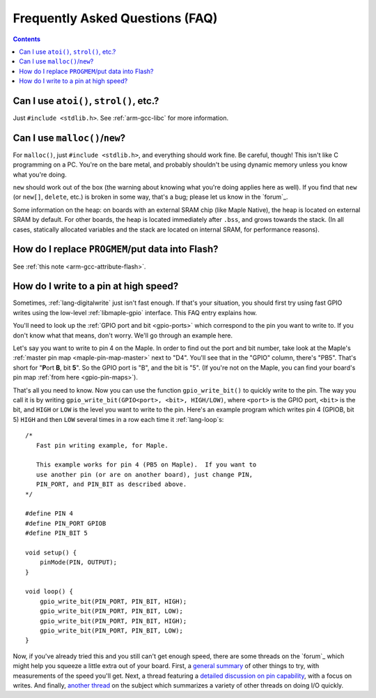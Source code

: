 .. highlight:: cpp

.. _faq:

==================================
 Frequently Asked Questions (FAQ)
==================================

.. contents:: Contents
   :local:

.. _faq-atoi:

Can I use ``atoi()``, ``strol()``, etc.?
----------------------------------------

Just ``#include <stdlib.h>``.  See :ref:`arm-gcc-libc` for more
information.

.. _faq-dynamic-memory:

Can I use ``malloc()``/``new``?
-------------------------------

For ``malloc()``, just ``#include <stdlib.h>``, and everything should
work fine.  Be careful, though!  This isn't like C programming on a
PC.  You're on the bare metal, and probably shouldn't be using dynamic
memory unless you know what you're doing.

``new`` should work out of the box (the warning about knowing what
you're doing applies here as well).  If you find that ``new`` (or
``new[]``, ``delete``, etc.) is broken in some way, that's a bug;
please let us know in the `forum`_.

Some information on the heap: on boards with an external SRAM chip
(like Maple Native), the heap is located on external SRAM by default.
For other boards, the heap is located immediately after ``.bss``, and
grows towards the stack.  (In all cases, statically allocated
variables and the stack are located on internal SRAM, for performance
reasons).

.. _faq-flash-tables:

How do I replace ``PROGMEM``/put data into Flash?
-------------------------------------------------

See :ref:`this note <arm-gcc-attribute-flash>`.

How do I write to a pin at high speed?
--------------------------------------

Sometimes, :ref:`lang-digitalwrite` just isn't fast enough.  If that's
your situation, you should first try using fast GPIO writes using the
low-level :ref:`libmaple-gpio` interface.  This FAQ entry explains
how.

You'll need to look up the :ref:`GPIO port and bit <gpio-ports>` which
correspond to the pin you want to write to.  If you don't know what
that means, don't worry.  We'll go through an example here.

Let's say you want to write to pin 4 on the Maple.  In order to find
out the port and bit number, take look at the Maple's :ref:`master pin
map <maple-pin-map-master>` next to "D4".  You'll see that in the
"GPIO" column, there's "PB5".  That's short for "**P**\ ort **B**, bit
**5**".  So the GPIO port is "B", and the bit is "5".  (If you're not
on the Maple, you can find your board's pin map :ref:`from here
<gpio-pin-maps>`).

That's all you need to know.  Now you can use the function
``gpio_write_bit()`` to quickly write to the pin.  The way you call it
is by writing ``gpio_write_bit(GPIO<port>, <bit>, HIGH/LOW)``, where
``<port>`` is the GPIO port, ``<bit>`` is the bit, and ``HIGH`` or
``LOW`` is the level you want to write to the pin.  Here's an example
program which writes pin 4 (GPIOB, bit 5) ``HIGH`` and then ``LOW``
several times in a row each time it :ref:`lang-loop`\ s::

    /*
       Fast pin writing example, for Maple.

       This example works for pin 4 (PB5 on Maple).  If you want to
       use another pin (or are on another board), just change PIN,
       PIN_PORT, and PIN_BIT as described above.
    */

    #define PIN 4
    #define PIN_PORT GPIOB
    #define PIN_BIT 5

    void setup() {
        pinMode(PIN, OUTPUT);
    }

    void loop() {
        gpio_write_bit(PIN_PORT, PIN_BIT, HIGH);
        gpio_write_bit(PIN_PORT, PIN_BIT, LOW);
        gpio_write_bit(PIN_PORT, PIN_BIT, HIGH);
        gpio_write_bit(PIN_PORT, PIN_BIT, LOW);
    }

Now, if you've already tried this and you still can't get enough
speed, there are some threads on the `forum`_ which might help you
squeeze a little extra out of your board.  First, a `general summary
<http://forums.leaflabs.com/topic.php?id=860>`_ of other things to
try, with measurements of the speed you'll get.  Next, a thread
featuring a `detailed discussion on pin capability
<http://forums.leaflabs.com/topic.php?id=774>`_, with a focus on
writes.  And finally, `another thread
<http://forums.leaflabs.com/topic.php?id=895>`_ on the subject which
summarizes a variety of other threads on doing I/O quickly.
